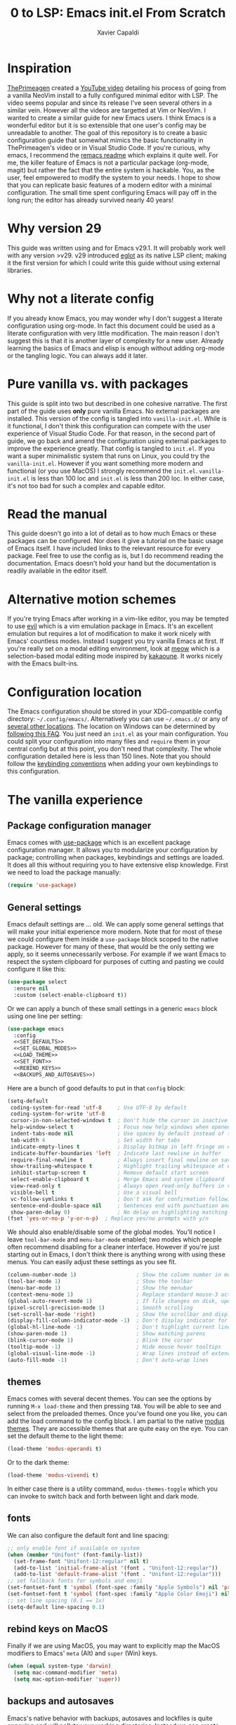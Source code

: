 #+TITLE: 0 to LSP: Emacs init.el From Scratch
#+AUTHOR: Xavier Capaldi
#+PROPERTY: header-args  :tangle "init.el"

* Inspiration
[[https://github.com/ThePrimeagen][ThePrimeagen]] created a [[https://www.youtube.com/watch?v=w7i4amO_zaE][YouTube video]] detailing his process of going from a vanilla NeoVim install to a fully configured minimal editor with LSP.
The video seems popular and since its release I've seen several others in a similar vein.
However all the videos are targetted at Vim or NeoVim.
I wanted to create a similar guide for new Emacs users.
I think Emacs is a wonderful editor but it is so extensible that one user's config may be unreadable to another.
The goal of this repository is to create a basic configuration guide that somewhat mimics the basic functionality in ThePrimeagen's video or in Visual Studio Code.
If you're curious, why emacs, I recommend the [[https://github.com/remacs/remacs#why-emacs][remacs readme]] which explains it quite well.
For me, the killer feature of Emacs is not a particular package (org-mode, magit) but rather the fact that the entire system is hackable.
You, as the user, feel empowered to modify the system to your needs.
I hope to show that you can replicate basic features of a modern editor with a minimal configuration.
The small time spent configuring Emacs will pay off in the long run; the editor has already survived nearly 40 years!

* Why version 29
This guide was written using and for Emacs v29.1.
It will probably work well with any version >v29.
v29 introduced [[https://github.com/joaotavora/eglot][eglot]] as its native LSP client; making it the first version for which I could write this guide without using external libraries.

* Why not a literate config
If you already know Emacs, you may wonder why I don't suggest a literate configuration using org-mode.
In fact this document could be used as a literate configuration with very little modification.
The main reason I don't suggest this is that it is another layer of complexity for a new user.
Already learning the basics of Emacs and elisp is enough without adding org-mode or the tangling logic.
You can always add it later.

* Pure vanilla vs. with packages
This guide is split into two but described in one cohesive narrative.
The first part of the guide uses *only* pure vanilla Emacs.
No external packages are installed.
This version of the config is tangled into =vanilla-init.el=.
While is it functional, I don't think this configuration can compete with the user experience of Visual Studio Code.
For that reason, in the second part of guide, we go back and amend the configuration using external packages to improve the experience greatly.
That config is tangled to =init.el=.
If you want a super minimalistic system that runs on Linux, you could try the =vanilla-init.el=.
However if you want something more modern and functional (or you use MacOS) I strongly recommend the =init.el=.
=vanilla-init.el= is less than 100 loc and =init.el= is less than 200 loc.
In either case, it's not too bad for such a complex and capable editor.

* Read the manual
This guide doesn't go into a lot of detail as to how much Emacs or these packages can be configured.
Nor does it give a tutorial on the basic usage of Emacs itself.
I have included links to the relevant resource for every package.
Feel free to use the config as is, but I do recommend reading the documentation.
Emacs doesn't hold your hand but the documentation is readily available in the editor itself.

* Alternative motion schemes
If you're trying Emacs after working in a vim-like editor, you may be tempted to use [[https://github.com/emacs-evil/evil][evil]] which is a vim emulation package in Emacs.
It's an excellent emulation but requires a lot of modification to make it work nicely with Emacs' countless modes.
Instead I suggest you try vanilla Emacs at first.
If you're really set on a modal editing environment, look at [[https://github.com/meow-edit/meow][meow]] which is a selection-based modal editing mode inspired by [[https://kakoune.org/][kakaoune]].
It works nicely with the Emacs built-ins.

* Configuration location
The Emacs configuration should be stored in your XDG-compatible config directory: =~/.config/emacs/=.
Alternatively you can use =~/.emacs.d/= or any of [[https://www.gnu.org/software/emacs/manual/html_node/emacs/Init-File.html][several other locations]].
The location on Windows can be determined by [[https://www.gnu.org/software/emacs/manual/html_node/efaq-w32/Location-of-init-file.html#Location-of-init-file][following this FAQ]].
You just need an =init.el= as your main configuration.
You could split your configuration into many files and ~require~ them in your central config but at this point, you don't need that complexity.
The whole configuration detailed here is less than 150 lines.
Note that you should follow the [[https://www.gnu.org/software/emacs/manual/html_node/elisp/Key-Binding-Conventions.html][keybinding conventions]] when adding your own keybindings to this configuration.

* The vanilla experience
** Package configuration manager
Emacs comes with [[https://github.com/jwiegley/use-package][use-package]] which is an excellent package configuration manager.
It allows you to modularize your configuration by package; controlling when packages, keybindings and settings are loaded.
It does all this without requiring you to have extensive elisp knowledge.
First we need to load the package manually:

#+BEGIN_SRC emacs-lisp
(require 'use-package)
#+END_SRC

** General settings
Emacs default settings are ... old.
We can apply some general settings that will make your initial experience more modern.
Note that for most of these we could configure them inside a =use-package= block scoped to the native package.
However for many of these, that would be the only setting we apply, so it seems unnecessarily verbose.
For example if we want Emacs to respect the system clipboard for purposes of cutting and pasting we could configure it like this:

#+BEGIN_SRC emacs-lisp :tangle no
(use-package select
  :ensure nil
  :custom (select-enable-clipboard t))
#+END_SRC

Or we can apply a bunch of these small settings in a generic =emacs= block
using one line per setting:

#+BEGIN_SRC emacs-lisp :tangle vanilla-init.el :noweb yes
(use-package emacs
  :config
  <<SET_DEFAULTS>>
  <<SET_GLOBAL_MODES>>
  <<LOAD_THEME>>
  <<SET_FONT>>
  <<REBIND_KEYS>>
  <<BACKUPS_AND_AUTOSAVES>>)
#+END_SRC

Here are a bunch of good defaults to put in that =config= block:

#+BEGIN_SRC emacs-lisp :tangle no :noweb-ref SET_DEFAULTS
(setq-default
 coding-system-for-read 'utf-8     ; Use UTF-8 by default
 coding-system-for-write 'utf-8
 cursor-in-non-selected-windows t  ; Don't hide the cursor in inactive windows
 help-window-select t              ; Focus new help windows when opened
 indent-tabs-mode nil              ; Use spaces by default instead of tabs
 tab-width 4                       ; Set width for tabs
 indicate-empty-lines t            ; Display bitmap in left fringe on empty lines
 indicate-buffer-boundaries 'left  ; Indicate last newline in buffer
 require-final-newline t           ; Always insert final newline on save
 show-trailing-whitespace t        ; Highlight trailing whitespace at end of line
 inhibit-startup-screen t          ; Remove default start screen
 select-enable-clipboard t         ; Merge Emacs and system clipboard
 view-read-only t                  ; Always open read-only buffers in view-mode
 visible-bell t                    ; Use a visual bell
 vc-follow-symlinks t              ; Don't ask for confirmation following symlinked files
 sentence-end-double-space nil     ; Sentences end with punctuation and a single space
 show-paren-delay 0)               ; No delay on highlighting matching paren
(fset 'yes-or-no-p 'y-or-n-p)  ; Replace yes/no prompts with y/n
#+END_SRC

We should also enable/disable some of the global modes.
You'll notice I leave =tool-bar-mode= and =menu-bar-mode= enabled; two modes which people often recommend disabling for a cleaner interface.
However if you're just starting out in Emacs, I don't think there is anything wrong with using these menus.
You can easily adjust these settings as you see fit.

#+BEGIN_SRC emacs-lisp :tangle no :noweb-ref SET_GLOBAL_MODES
(column-number-mode 1)                   ; Show the column number in modeline
(tool-bar-mode 1)                        ; Show the toolbar
(menu-bar-mode 1)                        ; Show the menubar
(context-menu-mode 1)                    ; Replace standard mouse-3 actions with context menu
(global-auto-revert-mode 1)              ; If file changes on disk, update the buffer automatically
(pixel-scroll-precision-mode 1)          ; Smooth scrolling
(set-scroll-bar-mode 'right)             ; Show the scrollbar and display on the right side
(display-fill-column-indicator-mode -1)  ; Don't display indicator for the fill line
(global-hl-line-mode -1)                 ; Don't highlight current line globally
(show-paren-mode 1)                      ; Show matching parens
(blink-cursor-mode 1)                    ; Blink the cursor
(tooltip-mode -1)                        ; Hide mouse hover tooltips
(global-visual-line-mode -1)             ; Wrap lines instead of extending past view
(auto-fill-mode -1)                      ; Don't auto-wrap lines
#+END_SRC

** themes
Emacs comes with several decent themes.
You can see the options by running =M-x load-theme= and then pressing =TAB=.
You will be able to see and select from the preloaded themes.
Once you've found one you like, you can add the load command to the config block.
I am partial to the native [[https://protesilaos.com/emacs/modus-themes][modus themes]].
They are accessible themes that are quite easy on the eye.
You can set the default theme to the light theme:

#+BEGIN_SRC emacs-lisp :tangle no
(load-theme 'modus-operandi t)
#+END_SRC

Or to the dark theme:

#+BEGIN_SRC emacs-lisp :tangle no :noweb-ref LOAD_THEME
(load-theme 'modus-vivendi t)
#+END_SRC

In either case there is a utility command, ~modus-themes-toggle~ which you can invoke to switch back and forth between light and dark mode.

** fonts
We can also configure the default font and line spacing:

#+BEGIN_SRC emacs-lisp :tangle no :noweb-ref SET_FONT
;; only enable font if available on system
(when (member "Unifont" (font-family-list))
  (set-frame-font "Unifont-12:regular" nil t)
  (add-to-list 'initial-frame-alist '(font . "Unifont-12:regular"))
  (add-to-list 'default-frame-alist '(font . "Unifont-12:regular")))
;; set fallback fonts for symbols and emoji
(set-fontset-font t 'symbol (font-spec :family "Apple Symbols") nil 'prepend)
(set-fontset-font t 'symbol (font-spec :family "Apple Color Emoji") nil 'prepend)
;; set line spacing (0.1 == 1x)
(setq-default line-spacing 0.1)
#+END_SRC

** rebind keys on MacOS
Finally if we are using MacOS, you may want to explicitly map the MacOS modifiers to Emacs' =meta= (Alt) and =super= (Win) keys.

#+BEGIN_SRC emacs-lisp :tangle no :noweb-ref REBIND_KEYS
(when (equal system-type 'darwin)
  (setq mac-command-modifier 'meta)
  (setq mac-option-modifier 'super))
#+END_SRC

** backups and autosaves
Emacs's native behavior with backups, autosaves and lockfiles is quite annoying and will pollute your working directories.
Instead we can create temp directories to stores all backups and autosaves.
In addition, when editing a file in emacs, it will create a lockfile to block operating on the same file from another emacs instance.
I don't think this is a major problem since we've enabled updating the buffer if the file changes on disk.
I think is is also quite rare that you have multiple instances of Emacs open; yet alone working on the same file.

#+BEGIN_SRC emacs-lisp :tangle no :noweb-ref BACKUPS_AND_AUTOSAVES
;; write auto-saves and backups to separate directory
(make-directory "~/.tmp/emacs/auto-save/" t)
(make-directory "~/.tmp/emacs/backup/" t)
(setq auto-save-file-name-transforms '((".*" "~/.tmp/emacs/auto-save/" t)))
(setq backup-directory-alist '(("." . "~/.tmp/emacs/backup/")))

;; do not move the current file while creating backup
(setq backup-by-copying t)

;; disable lockfiles
(setq create-lockfiles nil)
#+END_SRC

** dired
Dired is Emacs' native file manager.
It is very powerful but we can slightly improve on the default interface by changing the listing format and enabling a command.
The listing flags are the same passed to =ls=.

The default navigation into subdirectories opens them in a new buffer.
If you navigate a lot, you can have a huge number of Dired buffers.
Instead we can enable ~dired-find-alternate-file~ which will allow you to press =a= in a dired buffer to open the subdirectory in your current buffer.
This is much more intuitive for users of modern file managers.

#+BEGIN_SRC emacs-lisp :tangle vanilla-init.el
(use-package dired
  :ensure nil
  :custom ((dired-listing-switches "-alh"))
  :config (put 'dired-find-alternate-file 'disabled nil))
#+END_SRC

** display-line-numbers
Some people may choose to eschew line numbers and just jump to particular lines with =M-g M-g=.
However if you like line numbers, you should include the following block to enable them in all =prog-mode= (and sub-mode) buffers:

#+BEGIN_SRC emacs-lisp :tangle vanilla-init.el
(use-package display-line-numbers
  :ensure nil
  :hook (prog-mode . display-line-numbers-mode))
#+END_SRC

** eglot
[[https://github.com/joaotavora/eglot][Eglot]] is the native [[https://microsoft.github.io/language-server-protocol/][LSP]] for Emacs v29.
Technically we don't need a configuration block for it but you could add hooks to be sure it runs in certain modes.
Alternatively you can start it up in any buffer with =M-x eglot=.

#+BEGIN_SRC emacs-lisp :tangle vanilla-init.el
(use-package eglot
  :ensure nil)
  ;;:hook (python-mode
  ;;       c-mode))
#+END_SRC

Note that =eglot= takes over built-in emacs commands.
For example when =eglot= is active it will use the built-in ~xref-find-definitions~ (=M-.=) and ~xref-find-references~ (=M-?=).
=eglot= add a few commands specific to LSP that you may want to bind for quick access:

#+BEGIN_SRC emacs-lisp :tangle no
  :bind (:map eglot-mode-map
	 ([remap display-local-help] . eldoc-doc-buffer)
	 ("C-c r" . eglot-rename)
	 ("C-c o" . eglot-code-action-organize-imports)
	 ("C-c f" . eglot-format)
	 ("C-c h" . eldoc))
#+END_SRC

If you want =eglot= to format your buffer on save, check out [[https://gist.github.com/carlosrogue/777f43b4a46400cae21aaf9ba5ca5ccc#file-gopls-eglot-el-L22][this suggestion]] by carlosrogue.
You can put the following (with hooks for the modes you want enabled) into your ~:config~ section:

#+BEGIN_SRC emacs-lisp :tangle no
  (defun eglot-format-buffer-on-save ()
    (add-hook 'before-save-hook #'eglot-format-buffer -10 t))
  (add-hook 'go-mode-hook #'eglot-format-buffer-on-save)
#+END_SRC

There are other formatters which have been nicely compared [[https://docs.google.com/document/d/1bIURUdHqlkF8QfFDnOP4ZOHXADkEtB_mbzMVoBQEBSw/edit][here]] however for most use-cases, I think you can rely on ~eglot-format-buffer~.

** flymake
Flymake is responsible for displaying warnings and errors.
You can read the [[https://www.gnu.org/software/emacs/manual/html_node/flymake/index.html#Top][docs]] but basically you can see project errors with =flymake-show-project-diagnostics= and jump between errors with =flymake-goto-prev-error= and =flymake-goto-next-error=.
These aren't bound to anything by default so you should bind them if you use them often.
Note that Flymake is run automatically by =eglot= and configured with the LSP server as the backend.
If you want to use Flymake without LSP, you'll need to look more into the docs on how to configure it for your use.

** hippie-exp
In terms of programming there are two types of completion you will likely use.
The first is completions supplied via LSP.
This can be invoked with =C-M-i=.
Alternatively if you want to use =TAB=, you could set =(setq-default tab-always-indent 'complete)= in your general config block.

For non-LSP expansion, we can use [[https://www.masteringemacs.org/article/text-expansion-hippie-expand][hippie-expand]] and replace the keymap for =dabbrev-expand= with it.
=hippie-expand= cycles through a set of possible completion functions (which can be configured of course).

#+BEGIN_SRC emacs-lisp :tangle vanilla-init.el
(use-package hippie-exp
  :ensure nil
  :bind ([remap dabbrev-expand] . hippie-expand)) ;; M-/ and C-M-/
#+END_SRC

** ibuffer
=ibuffer= is a nice replacement for the default =buffer-menu=.
We can use the =use-package= =bind= and =remap= interfaces to replace the keybinding for =buffer-menu= with =ibuffer=.

#+BEGIN_SRC emacs-lisp :tangle vanilla-init.el
(use-package ibuffer
  :ensure nil
  :bind ([remap list-buffers] . ibuffer)) ;; C-x C-b
#+END_SRC

** icomplete
Emacs has a couple completion systems.
In vanilla Emacs, =icomplete= or =icomplete-vertical= are the most sophisticated.
We can also use the [[https://www.gnu.org/software/emacs/manual/html_node/emacs/Completion-Styles.html#index-flex_002c-completion-style][flex]] completion style by default.

#+BEGIN_SRC emacs-lisp :tangle vanilla-init.el
(use-package icomplete
  :ensure nil
  ;; M-TAB is the normal keybind but often conflicts with window managers
  :bind (:map icomplete-minibuffer-map
			  ("M-j" . icomplete-force-complete))
  :init
  (icomplete-mode) ;; or icomplete-vertical-mode
  :custom
  (completion-styles '(flex basic)))
#+END_SRC

You may want to read the [[https://www.gnu.org/software/emacs/manual/html_node/emacs/Icomplete.html][docs]] on icomplete since its interface is not very modern.
The crucial commands are:

- =C-j= will select the "top" completion in the list
- =M-j= selects the "top" completion but leave it in the minibuffer; helpful for navigating file tree
- =C-,= and =C-.= can be used to rotate the list of completions
- =C-g= will cancel and exit the minibuffer (as always in Emacs)
- =TAB= will try to complete and then open the =Completions= buffer

The =Completions= buffer can be interacted with by clicking or via a set of [[https://www.gnu.org/software/emacs/manual/html_node/emacs/Completion-Commands.html][keybindings]]:

- =M-UP= and =M-DOWN= allow cycling through the =Completions= buffer while still in the minibuffer.
- =M-v= switches you from the minibuffer to the =Completions= buffer
- =q= brings you back to the minibuffer
- =TAB=/=RIGHT=/=n= and =S-TAB=/=LEFT=/=p= allow you to navigate the =Completions= buffer
- =RET= selects the current candidate

** project
Emacs has it's own way of interacting with VCS-managed projects.
You can read the [[https://www.gnu.org/software/emacs/manual/html_node/emacs/Projects.html][docs]] here but in summary there are many commands that can be run scoped to a given project with the =C-x p= prefix.
For example =C-x C-f= finds a file to open globally.
=C-x p f= finds a file in the current project.

** subword
In programming modes, we want to navigate by subword (useful in camel-case languages):

#+BEGIN_SRC emacs-lisp :tangle vanilla-init.el
(use-package subword
  :ensure nil
  :hook prog-mode)
#+END_SRC

** workflow
With that we have a very basic configuration that is somewhat modernized without any external packages.
However you will quickly see some friction tworking with this setup on a big project where you're used to the usual amenities of a modern editor.
For example, we open our large x-lang project and start to get to work fixing a bug.
We start =eglot= to interface with our LSP server.
We identify a function call that is suspect and jump to its definition with =M-.=.
We see it calls a standard library function and we can see =eldoc= prints part of its docstring in the minibuffer.
We can see the full docstring with =M-x eldoc=.
As we suspected this function was supposed to be replaced with our own implemention.
You start typing =mylib.Repla= and then press =C-M-i= to invoke completion (or =TAB= if you configured it that way).
It opens a list of options provided by the LSP at that moment in the minibuffer with =icomplete=.
You then need to pick from that list.
Further typing is not sent back to the LSP server so this completion list isn't updated till you've selected one or canceled.
This is probably the most jarring difference working with purely vanilla Emacs.

* The with-packages experience
If we relax our "no external packages" policy, we can get a much more modern UX.
We will do this incrementally so that you could chose to stop when the setup matches your needs.

** Package manager
=package.el= is the native package manager.
Since we'll be using it to install packages, we need to load and configure it first:

#+BEGIN_SRC emacs-lisp
(require 'package)
(setq package-enable-at-startup nil)
(add-to-list 'package-archives
             '("melpa" . "https://melpa.org/packages/"))

(package-initialize)
#+END_SRC

[[https://elpa.gnu.org/][ELPA]] is the official package repository but we add [[https://melpa.org/][MELPA]] as well.

Unfortunately =package.el= has a few annoying features.
First it is not declarative, so your configuration doesn't guarantee the state.
Second, it modifies your =init.el=.
After running your configuration for the first time, you'll see something like this:

#+BEGIN_SRC emacs-lisp :tangle no
(custom-set-variables
 ;; custom-set-variables was added by Custom.
 ;; If you edit it by hand, you could mess it up, so be careful.
 ;; Your init file should contain only one such instance.
 ;; If there is more than one, they won't work right.
 '(package-selected-packages
   '(minions magit corfu embark-consult embark orderless consult marginalia vertico exec-path-from-shell)))
(custom-set-faces
 ;; custom-set-faces was added by Custom.
 ;; If you edit it by hand, you could mess it up, so be careful.
 ;; Your init file should contain only one such instance.
 ;; If there is more than one, they won't work right.
 )
#+END_SRC

As the comments state, you should not modify it.
However this is very annoying if you have your config under version control.
Instead we can tell Emacs to use a separate file for customizations:

#+BEGIN_SRC emacs-lisp
(setq custom-file (concat user-emacs-directory "custom.el"))
#+END_SRC

We'll want to load that customization file at the end of this configuration.

** Package configuration manager
We still use [[https://github.com/jwiegley/use-package][use-package]] which can also integrate with =package.el= to trigger installation of packages.
=package.el= supports installing packages from a version-controlled source.
Integration of this feature with =use-package= was merged into Emacs proper but missed the Emacs 29 release deadline.
So we install our first external package which adds support to =use-package= to manage packages in version control and not the package repositories.

#+BEGIN_SRC emacs-lisp
(require 'use-package)

(unless (package-installed-p 'vc-use-package)
  (package-vc-install "https://github.com/slotThe/vc-use-package"))
#+END_SRC

While this config doesn't actually use this feature, it is very likely you'll need to install a package like this.
For example, this is a simple configuration to install Github's [[https://github.com/features/copilot][Copilot]] plugin:

#+BEGIN_SRC emacs-lisp :tangle no
(use-package copilot
  :vc (:fetcher github :repo zerolfx/copilot.el)
  :if (eq system-type 'darwin)
  :hook (prog-mode . copilot-mode)
  :bind (:map copilot-mode-map
              ("S-<tab>" . copilot-accept-completion)
              ("S-<SPC>" . copilot-accept-completion-by-word)))
#+END_SRC

** no-littering
Emacs has a tendency to clutter the config directory.
This package tries to automagically keep things clean.
In addition, this package can handle storing backups and autosaves in a centralized directory without our manual configuration.
It should be initialized as early as possible in the configuration.

#+BEGIN_SRC emacs-lisp
(use-package no-littering
  :ensure t
  :config (no-littering-theme-backups))
#+END_SRC

** General settings
We can keep the general settings we defined previously:

#+BEGIN_SRC emacs-lisp
(use-package emacs
  :config
  (setq-default
   coding-system-for-read 'utf-8     ; Use UTF-8 by default
   coding-system-for-write 'utf-8
   cursor-in-non-selected-windows t  ; Don't hide the cursor in inactive windows
   help-window-select t              ; Focus new help windows when opened
   indent-tabs-mode -1               ; Use spaces by default instead of tabs
   tab-width 4                       ; Set width for tabs
   indicate-empty-lines t            ; Display bitmap in left fringe on empty lines
   indicate-buffer-boundaries 'left  ; Indicate last newline in buffer
   require-final-newline t           ; Always insert final newline on save
   show-trailing-whitespace t        ; Highlight trailing whitespace at end of line
   inhibit-startup-screen t          ; Remove default start screen
   select-enable-clipboard t         ; Merge Emacs and system clipboard
   view-read-only t                  ; Always open read-only buffers in view-mode
   visible-bell t                    ; Use a visual bell
   vc-follow-symlinks t              ; Don't ask for confirmation following symlinked files
   sentence-end-double-space nil     ; Sentences end with punctuation and a single space
   show-paren-delay 0)               ; No delay on highlighting matching paren

  (fset 'yes-or-no-p 'y-or-n-p)  ; Replace yes/no prompts with y/n

  ;; global modes
  (column-number-mode 1)                   ; Show the column number in modeline
  (tool-bar-mode 1)                        ; Show the toolbar
  (menu-bar-mode 1)                        ; Show the menubar
  (context-menu-mode 1)                    ; Replace standard mouse-3 actions with context menu
  (global-auto-revert-mode 1)              ; If file changes on disk, update the buffer automatically
  (pixel-scroll-precision-mode 1)          ; Smooth scrolling
  (set-scroll-bar-mode 'right)             ; Show the scrollbar and display on the right side
  (display-fill-column-indicator-mode -1)  ; Don't display indicator for the fill line
  (global-hl-line-mode -1)                 ; Don't highlight current line globally
  (show-paren-mode 1)                      ; Show matching parens
  (blink-cursor-mode 1)                    ; Blink the cursor
  (tooltip-mode -1)                        ; Hide mouse hover tooltips
  (global-visual-line-mode -1)             ; Wrap lines instead of extending past view
  (auto-fill-mode -1)                      ; Don't auto-wrap lines

  ;; load theme
  (load-theme 'modus-vivendi t)

  ;; only enable font if available on system
  (when (member "Unifont" (font-family-list))
    (set-frame-font "Unifont-12:regular" nil t)
    (add-to-list 'initial-frame-alist '(font . "Unifont-12:regular"))
    (add-to-list 'default-frame-alist '(font . "Unifont-12:regular")))
  ;; set fallback fonts for symbols and emoji
  (set-fontset-font t 'symbol (font-spec :family "Apple Symbols") nil 'prepend)
  (set-fontset-font t 'symbol (font-spec :family "Apple Color Emoji") nil 'prepend)
  ;; set line spacing (0.1 == 1x)
  (setq-default line-spacing 0.1)

  ;; rebind keys on MacOS
  (when (equal system-type 'darwin)
  (setq mac-command-modifier 'meta)
  (setq mac-option-modifier 'super))

    ;; disable lockfiles
  (setq create-lockfiles nil))
#+END_SRC

** corfu
[[https://github.com/minad/corfu]]

This package provides a completion popup which integrates with LSP and emacs' built-in completion interfaces.
It doesn't require any special configuration (although there are many options available).
This solves the main workflow issue mentioned above in the vanilla configuration.

#+BEGIN_SRC emacs-lisp
(use-package corfu
  :ensure t
  :init
  (global-corfu-mode))
#+END_SRC

*** kind-icon
[[https://github.com/jdtsmith/kind-icon]]

If you want to add icons to =corfu=, you could install and setup =kind-icon= for this:

#+BEGIN_SRC emacs-lisp :tangle no
(use-package kind-icon
  :ensure t
  :after corfu
  :custom
  (kind-icon-default-face 'corfu-default) ; to compute blended backgrounds correctly
  :config
  (add-to-list 'corfu-margin-formatters #'kind-icon-margin-formatter))
#+END_SRC

** dired
#+BEGIN_SRC emacs-lisp
(use-package dired
  :ensure nil
  :custom ((dired-listing-switches "-alh"))
  :config (put 'dired-find-alternate-file 'disabled nil))
#+END_SRC

** display-line-numbers
#+BEGIN_SRC emacs-lisp
(use-package display-line-numbers
  :ensure nil
  :hook (prog-mode . display-line-numbers-mode))
#+END_SRC

** dumb jump
This package uses =grep=, =The Silver Searcher= or =ripgrep= along with some baked language heuristics to implement a fast go-to-definiton command.
LSP should usually handle this functionality but =dumb-jump= is a solid fallback that just works without configuration.

#+BEGIN_SRC emacs-lisp
(use-package dumb-jump
  :ensure t
  :after xref
  :custom (dumb-jump-force-searcher 'rg)
  :config (add-hook 'xref-backend-functions #'dumb-jump-xref-activate))
#+END_SRC

** eglot
#+BEGIN_SRC emacs-lisp
(use-package eglot
  :ensure nil)
  ;;:hook (python-mode
  ;;       c-mode))
#+END_SRC

** exec-path-from-shell
[[https://github.com/purcell/exec-path-from-shell]]

This package ensures the shell environment variables are also present in Emacs.
This is often an issue on MacOS and can be quite frustrating for a new user.

#+BEGIN_SRC emacs-lisp
(use-package exec-path-from-shell
  :ensure t
  :init
  (when (memq window-system '(mac ns x))
    (exec-path-from-shell-initialize)))
#+END_SRC

** flymake

** hippie-exp
#+BEGIN_SRC emacs-lisp
(use-package hippie-exp
  :ensure nil
  :bind ([remap dabbrev-expand] . hippie-expand)) ;; M-/ and C-M-/
#+END_SRC

** ibuffer
#+BEGIN_SRC emacs-lisp
(use-package ibuffer
  :ensure nil
  :bind ([remap list-buffers] . ibuffer)) ;; C-x C-b
#+END_SRC

** magit
[[https://magit.vc/]]

Emacs already has several features built-in for version control.
If you're using git most of the time, consider using =magit= which a very powerful git porcelain.

#+BEGIN_SRC emacs-lisp
(use-package magit
  :ensure t)
#+END_SRC

** minions
[[https://github.com/tarsius/minions]]

You may have noticed that the mode line can become very cluttered as various modes and minor modes compete for space.
Most of the time, you don't care for a particular minor mode indicator.
There are a several packages that allow you configure how modes are displayed or hidden:

- [[https://github.com/myrjola/diminish.el][diminish.el]]
- [[https://elpa.gnu.org/packages/delight.html][delight.el]]
- [[https://github.com/alezost/dim.el][dim.el]]
- [[https://github.com/radian-software/blackout][blackout.el]]

These all require you to configure the display for each package.
=minions.el= is much simpler to configure.
It assumes by default that you do **not** want to see minor modes and hides them in a =;-)= menu.
You can define modes that you want to be excluded from that blanket assumption.

#+BEGIN_SRC emacs-lisp
(use-package minions
  :ensure t
  :init
  (minions-mode 1)
  :custom
  (minions-prominent-modes '(flymake-mode)))
#+END_SRC

=flymake-mode= is a example of a minor mode that display helpful information in the mode line.
It shows the number of errors and warnings in the buffer.
We can just add it as a member of the ~minions-prominent-modes~ so it is always displayed when active.

** project

** subword
#+BEGIN_SRC emacs-lisp
(use-package subword
  :ensure nil
  :hook prog-mode)
#+END_SRC

** vundo
[[https://github.com/casouri/vundo]]

Emacs has a powerful [[https://www.gnu.org/software/emacs/manual/html_node/emacs/Undo.html][undo system]] but it can be very hard to keep track of the undo state.
=vundo.el= solves this by providing a visual interface to the built-in undo system.

#+BEGIN_SRC emacs-lisp
(use-package vundo
  :ensure t
  :bind ("C-c u" . vundo))
#+END_SRC

** Browse remote code
It can be helpful to jump directly to hosted remote code from your local
checkout.

#+BEGIN_SRC emacs-lisp
(use-package browse-at-remote
  :ensure t
  :bind ("C-c g g" . browse-at-remote))
#+END_SRC

#+RESULTS:
: browse-at-remote

** Improved completions
We can install a family of packages that will greatly modernize completions over =icomplete= et al.

*** vertico
[[https://github.com/minad/vertico]]

=vertico.el= is faithful to basic emacs behavior but has a nicer interface.
In particular (as the name suggests), it displays options vertically as opposed to most of emacs' built-ins which display them horizontally.
Several competant Emacs users still rely on =icomplete= but I am more productive with =vertico= and I suspect most users new to Emacs will be as well.

#+BEGIN_SRC emacs-lisp
(use-package vertico
  :ensure t
  :init
  (vertico-mode))
#+END_SRC

*** marginalia
[[https://github.com/emacs-straight/marginalia]]

=marginalia.el= adds additional information adjacent to minibuffer completions.

#+BEGIN_SRC emacs-lisp
(use-package marginalia
  :ensure t
  :bind (:map minibuffer-local-map
              ("M-A" . marginalia-cycle))
  :init
  (marginalia-mode))
#+END_SRC

*** consult
[[https://github.com/minad/consult]]

=consult.el= provides many helpful commands to replace the built-ins.
In addition it has some new commands as well.
The example =consult= configuration in their documentation is quite large but I've distilled it down to something smaller for this configuration.
As you gain experience you can add more functionality to suit your needs.

#+BEGIN_SRC emacs-lisp
(use-package consult
  :ensure t
  :bind (([remap switch-to-buffer] . consult-buffer)
         ([remap switch-to-buffer-other-window] . consult-buffer-other-window)
         ([remap switch-to-buffer-other-frame] . consult-buffer-other-frame)
         ([remap bookmark-jump] . consult-bookmark)
         ([remap project-switch-to-buffer] . consult-project-buffer)
         ([remap yank-pop] . consult-yank-pop)
         :map isearch-mode-map
         ([remap isearch-edit-string] . consult-isearch-history)
         ("C-c l" . consult-line)
         ("C-c L" . consult-line-multi)
         :map minibuffer-local-map
         ([remap next-matching-history-element] . consult-history)
         ([remap previous-matching-history-element] . consult-history)))
#+END_SRC

*** orderless
[[https://github.com/oantolin/orderless]]

The built-in completion styles are fine but once you've used =orderless= you will find any other completion style clunky.
=orderless= implements a space separated regex completion.
As with everything in Emacs, this can be customed but the default works well.

#+BEGIN_SRC emacs-lisp
(use-package orderless
  :ensure t
  :custom
  (completion-styles '(orderless basic))
  (completion-category-defaults nil)
  (completion-category-overrides '((file (styles . (partial-completion))))))
#+END_SRC

** Load the customization file
Now at the end of the config we can load the customization file:

#+BEGIN_SRC emacs-lisp
(load custom-file)
#+END_SRC

* Managing keybindings
Emacs has a *lot* of keybindings.
You'll learn common operations (switching buffers and opening files) quickly.
For operations that you perform very infrequently, the =M-x= command menu works well as a command palette.
However I find there are a couple issues you'll face with this system.
This is by no means unique to emacs but it is more apparent in emacs since every possible operation is a function.
First a command palette only has value if you know roughly what you are searching for.
It isn't a great medium for discovery.
If you've never used an LSP client, you won't know to search for ~eglot-format-buffer~ when you want LSP-powered formatting.
However, it not feasible to bind every operation to a keybinding or to remember all those bindings.

The alternative is contextual keybindings.
Emacs already has this to some extent since keys are bound based on the active modes.
You can even add discoverability to this using something like [[https://github.com/justbur/emacs-which-key][which-key]].
This is a simple approach but has a few flaws.
For one, *all* available keybindings are displayed in an unorganized way.
This leads to cluttered view and it isn't easy to quickly find an operation you actually care about.
In addition you still need to use one of the keybindings available in the standard [[https://www.gnu.org/software/emacs/manual/html_node/elisp/Key-Binding-Conventions.html][keybinding conventions]] for every operation.

With a little more work, we can create contextual keybindings with better menu's and fewer keybindings.
There are two solutions: [[https://github.com/abo-abo/hydra][hydra]] and [[https://github.com/magit/transient][transient]].
Both are very similar and support all the features I find important.
=Hydra= uses colored letters to indicate how the letters will affect the hydra menu.
For example a =blue= key will exit the menu after running, a =red= key will keep it open, etc.
In addition, hydras gives you a lot of control over formatting (at least the parent hydra) so you can have keys layed out in a navigational pattern for example.
=Transient= is less flexible in terms of the display but supports infix commands natively.
This means it is great for creating interfaces to CLI commands where you might want to enable a flag while running a command (it was designed for the [[https://magit.vc/][magit]] git client after all).
I actually prefer =Transient= because it's less flexible layout means you can more easily add additional commands to a previously defined prefix.
Adding additional options to a hydra using a =hydra+= means the additional commands lie outside your prior defined formatting.
I've also faced a few bugs in hydra with certain commands that I don't experience in transient.
Unfortunately transient is a complex project and was not designed initially as a user-configuration tool.
The documentation is more dense.
